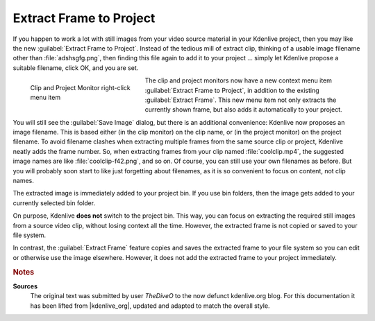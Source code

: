 .. meta::
   :description: Kdenlive Tips & Tricks - Extract Frame to Project
   :keywords: KDE, Kdenlive, tips, tricks, tips & tricks, extract frame, project, documentation, user manual, video editor, open source, free, learn, easy

.. metadata-placeholder

   :authors: - TheDiveO
             - Eugen Mohr
             - Bernd Jordan (https://discuss.kde.org/u/berndmj)
             
   :license: Creative Commons License SA 4.0


Extract Frame to Project
========================

If you happen to work a lot with still images from your video source material in your Kdenlive project, then you may like the new :guilabel:`Extract Frame to Project`. Instead of the tedious mill of extract clip, thinking of a usable image filename other than :file:`adshsgfg.png`, then finding this file again to add it to your project … simply let Kdenlive propose a suitable filename, click OK, and you are set.

.. figure:: /images/tips_and_tricks/kdenlive2308_extract_frame_to_project.webp
   :align: left
   :width: 250px
   :figwidth: 250px
   :alt: kdenlive-extract-clip-to-project

   Clip and Project Monitor right-click menu item

The clip and project monitors now have a new context menu item :guilabel:`Extract Frame to Project`, in addition to the existing :guilabel:`Extract Frame`. This new menu item not only extracts the currently shown frame, but also adds it automatically to your project.

.. rst-class:: clear-both

You will still see the :guilabel:`Save Image` dialog, but there is an additional convenience: Kdenlive now proposes an image filename. This is based either (in the clip monitor) on the clip name, or (in the project monitor) on the project filename. To avoid filename clashes when extracting multiple frames from the same source clip or project, Kdenlive neatly adds the frame number. So, when extracting frames from your clip named :file:`coolclip.mp4`, the suggested image names are like :file:`coolclip-f42.png`, and so on. Of course, you can still use your own filenames as before. But you will probably soon start to like just forgetting about filenames, as it is so convenient to focus on content, not clip names.

The extracted image is immediately added to your project bin. If you use bin folders, then the image gets added to your currently selected bin folder.

On purpose, Kdenlive **does not** switch to the project bin. This way, you can focus on extracting the required still images from a source video clip, without losing context all the time. However, the extracted frame is not copied or saved to your file system.

In contrast, the :guilabel:`Extract Frame` feature copies and saves the extracted frame to your file system so you can edit or otherwise use the image elsewhere. However, it does not add the extracted frame to your project immediately.



.. rubric:: Notes

.. |kdenlive_org| raw:: html

   <a href="https://kdenlive.org/en/project/extract-frame-to-project/" target="_blank">kdenlive.org</a>

**Sources**
  The original text was submitted by user *TheDiveO* to the now defunct kdenlive.org blog. For this documentation it has been lifted from |kdenlive_org|, updated and adapted to match the overall style.